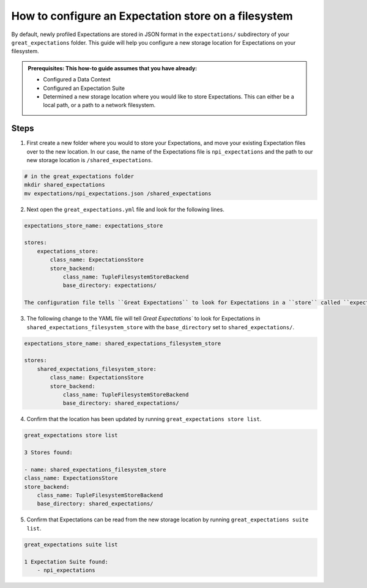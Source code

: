 .. _how_to_guides__configuring_metadata_stores__how_to_configure_an_expectation_store_on_a_filesystem:

How to configure an Expectation store on a filesystem
=====================================================


By default, newly profiled Expectations are stored in JSON format in the ``expectations/`` subdirectory of your ``great_expectations`` folder.  This guide will help you configure a new storage location for Expectations on your filesystem.

.. admonition:: Prerequisites: This how-to guide assumes that you have already:

    - Configured a Data Context
    - Configured an Expectation Suite
    - Determined a new storage location where you would like to store Expectations. This can either be a local path, or a path to a network filesystem.

Steps
-----

1. First create a new folder where you would to store your Expectations, and move your existing Expectation files over to the new location. In our case, the name of the Expectations file is ``npi_expectations`` and the path to our new storage location is ``/shared_expectations``.

.. code-block:: bash

    # in the great_expectations folder
    mkdir shared_expectations
    mv expectations/npi_expectations.json /shared_expectations


2. Next open the ``great_expectations.yml`` file and look for the following lines.

.. code-block:: yaml

    expectations_store_name: expectations_store

    stores:
        expectations_store:
            class_name: ExpectationsStore
            store_backend:
                class_name: TupleFilesystemStoreBackend
                base_directory: expectations/

    The configuration file tells ``Great Expectations`` to look for Expectations in a ``store`` called ``expectation_store``. The ``base_directory`` for ``expectations_store`` is set to ``expectations/`` by default.

3. The following change to the YAML file will tell `Great Expectations`` to look for Expectations in  ``shared_expectations_filesystem_store`` with the ``base_directory`` set to ``shared_expectations/``.

.. code-block:: yaml

    expectations_store_name: shared_expectations_filesystem_store

    stores:
        shared_expectations_filesystem_store:
            class_name: ExpectationsStore
            store_backend:
                class_name: TupleFilesystemStoreBackend
                base_directory: shared_expectations/



4. Confirm that the location has been updated by running ``great_expectations store list``.

.. code-block:: bash

    great_expectations store list

    3 Stores found:

    - name: shared_expectations_filesystem_store
    class_name: ExpectationsStore
    store_backend:
        class_name: TupleFilesystemStoreBackend
        base_directory: shared_expectations/


5. Confirm that Expectations can be read from the new storage location by running ``great_expectations suite list``.

.. code-block:: bash

    great_expectations suite list

    1 Expectation Suite found:
        - npi_expectations


.. discourse::
    :topic_identifier: 182
